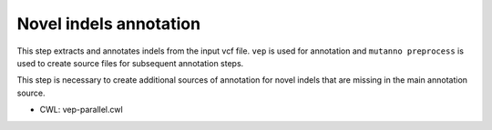 =======================
Novel indels annotation
=======================

This step extracts and annotates indels from the input vcf file. ``vep`` is used for annotation and ``mutanno preprocess`` is used to create source files for subsequent annotation steps.

This step is necessary to create additional sources of annotation for novel indels that are missing in the main annotation source.


* CWL: vep-parallel.cwl
